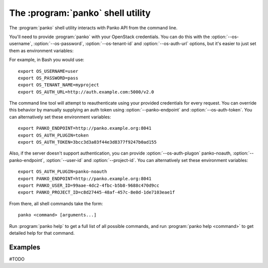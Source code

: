 The :program:`panko` shell utility
==================================

.. program:: panko
.. highlight:: bash

The :program:`panko` shell utility interacts with Panko API
from the command line.

You'll need to provide :program:`panko` with your OpenStack credentials.
You can do this with the :option:`--os-username`, :option:`--os-password`,
:option:`--os-tenant-id` and :option:`--os-auth-url` options, but it's easier to
just set them as environment variables:

.. envvar:: OS_USERNAME

    Your OpenStack username.

.. envvar:: OS_PASSWORD

    Your password.

.. envvar:: OS_TENANT_NAME

    Project to work on.

.. envvar:: OS_AUTH_URL

    The OpenStack auth server URL (keystone).

For example, in Bash you would use::

    export OS_USERNAME=user
    export OS_PASSWORD=pass
    export OS_TENANT_NAME=myproject
    export OS_AUTH_URL=http://auth.example.com:5000/v2.0

The command line tool will attempt to reauthenticate using your provided credentials
for every request. You can override this behavior by manually supplying an auth
token using :option:`--panko-endpoint` and :option:`--os-auth-token`. You can alternatively
set these environment variables::

    export PANKO_ENDPOINT=http://panko.example.org:8041
    export OS_AUTH_PLUGIN=token
    export OS_AUTH_TOKEN=3bcc3d3a03f44e3d8377f9247b0ad155

Also, if the server doesn't support authentication, you can provide
:option:`--os-auth-plugon` panko-noauth, :option:`--panko-endpoint`, :option:`--user-id`
and :option:`--project-id`. You can alternatively set these environment variables::

    export OS_AUTH_PLUGIN=panko-noauth
    export PANKO_ENDPOINT=http://panko.example.org:8041
    export PANKO_USER_ID=99aae-4dc2-4fbc-b5b8-9688c470d9cc
    export PANKO_PROJECT_ID=c8d27445-48af-457c-8e0d-1de7103eae1f

From there, all shell commands take the form::

    panko <command> [arguments...]

Run :program:`panko help` to get a full list of all possible commands,
and run :program:`panko help <command>` to get detailed help for that
command.

Examples
--------

#TODO
